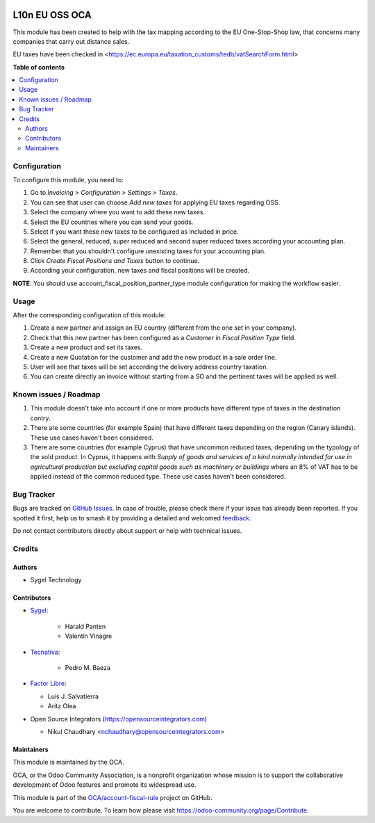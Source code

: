 .. image:: https://odoo-community.org/readme-banner-image
   :target: https://odoo-community.org/get-involved?utm_source=readme
   :alt: Odoo Community Association

===============
L10n EU OSS OCA
===============

.. 
   !!!!!!!!!!!!!!!!!!!!!!!!!!!!!!!!!!!!!!!!!!!!!!!!!!!!
   !! This file is generated by oca-gen-addon-readme !!
   !! changes will be overwritten.                   !!
   !!!!!!!!!!!!!!!!!!!!!!!!!!!!!!!!!!!!!!!!!!!!!!!!!!!!
   !! source digest: sha256:cf71e82012e0b0a3ea3880171657b2b94ff8f4498e5672f101e6982d6d4fb7f9
   !!!!!!!!!!!!!!!!!!!!!!!!!!!!!!!!!!!!!!!!!!!!!!!!!!!!

.. |badge1| image:: https://img.shields.io/badge/maturity-Production%2FStable-green.png
    :target: https://odoo-community.org/page/development-status
    :alt: Production/Stable
.. |badge2| image:: https://img.shields.io/badge/license-AGPL--3-blue.png
    :target: http://www.gnu.org/licenses/agpl-3.0-standalone.html
    :alt: License: AGPL-3
.. |badge3| image:: https://img.shields.io/badge/github-OCA%2Faccount--fiscal--rule-lightgray.png?logo=github
    :target: https://github.com/OCA/account-fiscal-rule/tree/17.0/l10n_eu_oss_oca
    :alt: OCA/account-fiscal-rule
.. |badge4| image:: https://img.shields.io/badge/weblate-Translate%20me-F47D42.png
    :target: https://translation.odoo-community.org/projects/account-fiscal-rule-17-0/account-fiscal-rule-17-0-l10n_eu_oss_oca
    :alt: Translate me on Weblate
.. |badge5| image:: https://img.shields.io/badge/runboat-Try%20me-875A7B.png
    :target: https://runboat.odoo-community.org/builds?repo=OCA/account-fiscal-rule&target_branch=17.0
    :alt: Try me on Runboat

|badge1| |badge2| |badge3| |badge4| |badge5|

This module has been created to help with the tax mapping according to
the EU One-Stop-Shop law, that concerns many companies that carry out
distance sales.

EU taxes have been checked in
<https://ec.europa.eu/taxation_customs/tedb/vatSearchForm.html>

**Table of contents**

.. contents::
   :local:

Configuration
=============

To configure this module, you need to:

1. Go to *Invoicing > Configuration > Settings > Taxes*.
2. You can see that user can choose *Add new taxes* for applying EU
   taxes regarding OSS.
3. Select the company where you want to add these new taxes.
4. Select the EU countries where you can send your goods.
5. Select if you want these new taxes to be configured as included in
   price.
6. Select the general, reduced, super reduced and second super reduced
   taxes according your accounting plan.
7. Remember that you shouldn't configure unexisting taxes for your
   accounting plan.
8. Click *Create Fiscal Positions and Taxes* button to continue.
9. According your configuration, new taxes and fiscal positions will be
   created.

**NOTE**: You should use account_fiscal_position_partner_type module
configuration for making the workflow easier.

Usage
=====

After the corresponding configuration of this module:

1. Create a new partner and assign an EU country (different from the one
   set in your company).
2. Check that this new partner has been configured as a *Customer* in
   *Fiscal Position Type* field.
3. Create a new product and set its taxes.
4. Create a new Quotation for the customer and add the new product in a
   sale order line.
5. User will see that taxes will be set according the delivery address
   country taxation.
6. You can create directly an invoice without starting from a SO and the
   pertinent taxes will be applied as well.

Known issues / Roadmap
======================

1. This module doesn't take into account if one or more products have
   different type of taxes in the destination contry.
2. There are some countries (for example Spain) that have different
   taxes depending on the region (Canary islands). These use cases
   haven't been considered.
3. There are some countries (for example Cyprus) that have uncommon
   reduced taxes, depending on the typology of the sold product. In
   Cyprus, it happens with *Supply of goods and services of a kind
   normally intended for use in agricultural production but excluding
   capital goods such as machinery or buildings* where an 8% of VAT has
   to be applied instead of the common reduced type. These use cases
   haven't been considered.

Bug Tracker
===========

Bugs are tracked on `GitHub Issues <https://github.com/OCA/account-fiscal-rule/issues>`_.
In case of trouble, please check there if your issue has already been reported.
If you spotted it first, help us to smash it by providing a detailed and welcomed
`feedback <https://github.com/OCA/account-fiscal-rule/issues/new?body=module:%20l10n_eu_oss_oca%0Aversion:%2017.0%0A%0A**Steps%20to%20reproduce**%0A-%20...%0A%0A**Current%20behavior**%0A%0A**Expected%20behavior**>`_.

Do not contact contributors directly about support or help with technical issues.

Credits
=======

Authors
-------

* Sygel Technology

Contributors
------------

- `Sygel <https://www.sygel.es>`__:

     - Harald Panten
     - Valentin Vinagre

- `Tecnativa <https://www.tecnativa.com>`__:

     - Pedro M. Baeza

- `Factor Libre <https://factorlibre.com>`__:

  - Luis J. Salvatierra
  - Aritz Olea

- Open Source Integrators (https://opensourceintegrators.com)

  - Nikul Chaudhary <nchaudhary@opensourceintegrators.com>

Maintainers
-----------

This module is maintained by the OCA.

.. image:: https://odoo-community.org/logo.png
   :alt: Odoo Community Association
   :target: https://odoo-community.org

OCA, or the Odoo Community Association, is a nonprofit organization whose
mission is to support the collaborative development of Odoo features and
promote its widespread use.

This module is part of the `OCA/account-fiscal-rule <https://github.com/OCA/account-fiscal-rule/tree/17.0/l10n_eu_oss_oca>`_ project on GitHub.

You are welcome to contribute. To learn how please visit https://odoo-community.org/page/Contribute.

